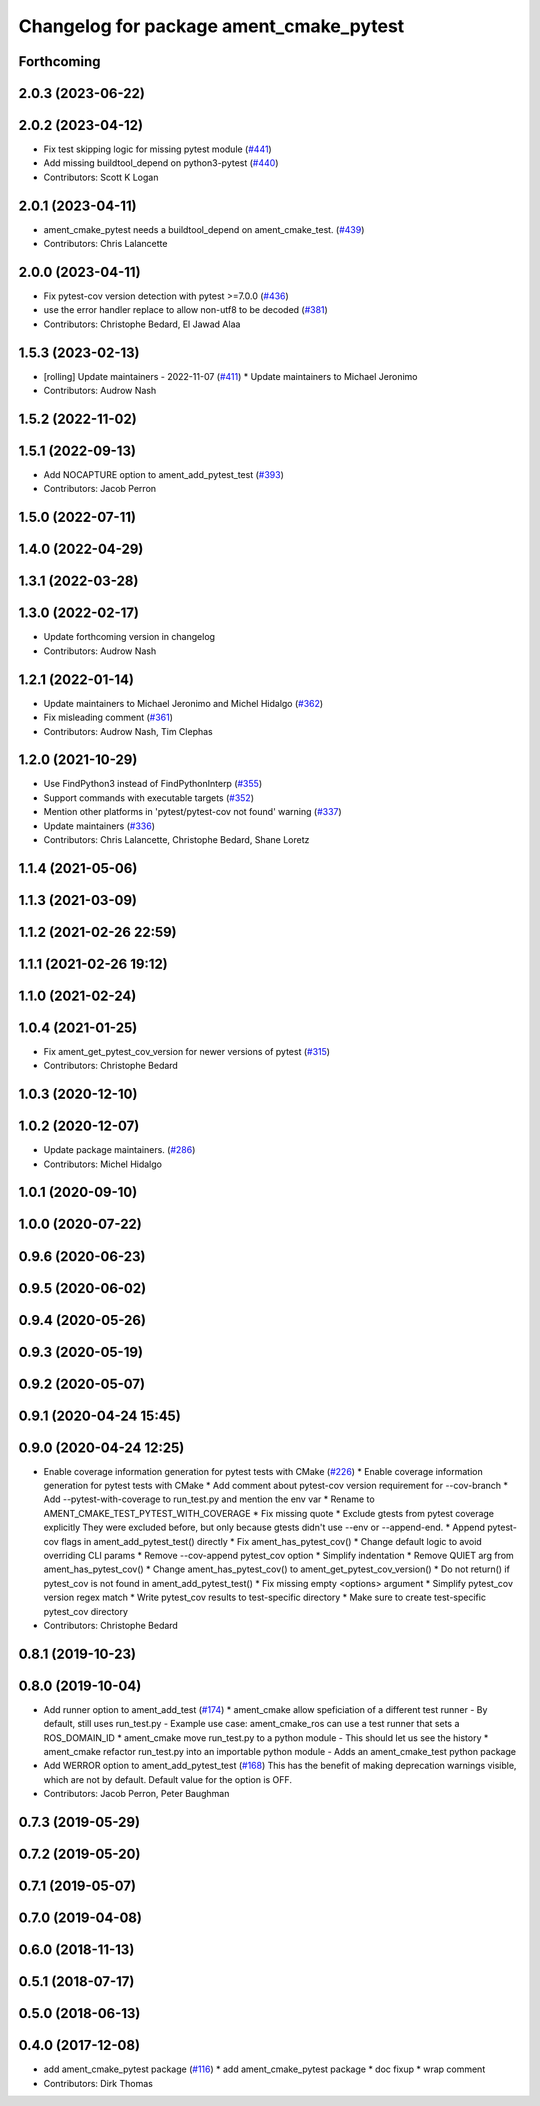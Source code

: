 ^^^^^^^^^^^^^^^^^^^^^^^^^^^^^^^^^^^^^^^^
Changelog for package ament_cmake_pytest
^^^^^^^^^^^^^^^^^^^^^^^^^^^^^^^^^^^^^^^^

Forthcoming
-----------

2.0.3 (2023-06-22)
------------------

2.0.2 (2023-04-12)
------------------
* Fix test skipping logic for missing pytest module (`#441 <https://github.com/ament/ament_cmake/issues/441>`_)
* Add missing buildtool_depend on python3-pytest (`#440 <https://github.com/ament/ament_cmake/issues/440>`_)
* Contributors: Scott K Logan

2.0.1 (2023-04-11)
------------------
* ament_cmake_pytest needs a buildtool_depend on ament_cmake_test. (`#439 <https://github.com/ament/ament_cmake/issues/439>`_)
* Contributors: Chris Lalancette

2.0.0 (2023-04-11)
------------------
* Fix pytest-cov version detection with pytest >=7.0.0 (`#436 <https://github.com/ament/ament_cmake/issues/436>`_)
* use the error handler replace to allow non-utf8 to be decoded (`#381 <https://github.com/ament/ament_cmake/issues/381>`_)
* Contributors: Christophe Bedard, El Jawad Alaa

1.5.3 (2023-02-13)
------------------
* [rolling] Update maintainers - 2022-11-07 (`#411 <https://github.com/ament/ament_cmake/issues/411>`_)
  * Update maintainers to Michael Jeronimo
* Contributors: Audrow Nash

1.5.2 (2022-11-02)
------------------

1.5.1 (2022-09-13)
------------------
* Add NOCAPTURE option to ament_add_pytest_test (`#393 <https://github.com/ament/ament_cmake/issues/393>`_)
* Contributors: Jacob Perron

1.5.0 (2022-07-11)
------------------

1.4.0 (2022-04-29)
------------------

1.3.1 (2022-03-28)
------------------

1.3.0 (2022-02-17)
------------------
* Update forthcoming version in changelog
* Contributors: Audrow Nash

1.2.1 (2022-01-14)
------------------
* Update maintainers to Michael Jeronimo and Michel Hidalgo (`#362 <https://github.com/ament/ament_cmake/issues/362>`_)
* Fix misleading comment (`#361 <https://github.com/ament/ament_cmake/issues/361>`_)
* Contributors: Audrow Nash, Tim Clephas

1.2.0 (2021-10-29)
------------------
* Use FindPython3 instead of FindPythonInterp (`#355 <https://github.com/ament/ament_cmake/issues/355>`_)
* Support commands with executable targets (`#352 <https://github.com/ament/ament_cmake/issues/352>`_)
* Mention other platforms in 'pytest/pytest-cov not found' warning (`#337 <https://github.com/ament/ament_cmake/issues/337>`_)
* Update maintainers (`#336 <https://github.com/ament/ament_cmake/issues/336>`_)
* Contributors: Chris Lalancette, Christophe Bedard, Shane Loretz

1.1.4 (2021-05-06)
------------------

1.1.3 (2021-03-09)
------------------

1.1.2 (2021-02-26 22:59)
------------------------

1.1.1 (2021-02-26 19:12)
------------------------

1.1.0 (2021-02-24)
------------------

1.0.4 (2021-01-25)
------------------
* Fix ament_get_pytest_cov_version for newer versions of pytest (`#315 <https://github.com/ament/ament_cmake/issues/315>`_)
* Contributors: Christophe Bedard

1.0.3 (2020-12-10)
------------------

1.0.2 (2020-12-07)
------------------
* Update package maintainers. (`#286 <https://github.com/ament/ament_cmake/issues/286>`_)
* Contributors: Michel Hidalgo

1.0.1 (2020-09-10)
------------------

1.0.0 (2020-07-22)
------------------

0.9.6 (2020-06-23)
------------------

0.9.5 (2020-06-02)
------------------

0.9.4 (2020-05-26)
------------------

0.9.3 (2020-05-19)
------------------

0.9.2 (2020-05-07)
------------------

0.9.1 (2020-04-24 15:45)
------------------------

0.9.0 (2020-04-24 12:25)
------------------------
* Enable coverage information generation for pytest tests with CMake (`#226 <https://github.com/ament/ament_cmake/issues/226>`_)
  * Enable coverage information generation for pytest tests with CMake
  * Add comment about pytest-cov version requirement for --cov-branch
  * Add --pytest-with-coverage to run_test.py and mention the env var
  * Rename to AMENT_CMAKE_TEST_PYTEST_WITH_COVERAGE
  * Fix missing quote
  * Exclude gtests from pytest coverage explicitly
  They were excluded before, but only because gtests didn't use --env or --append-end.
  * Append pytest-cov flags in ament_add_pytest_test() directly
  * Fix ament_has_pytest_cov()
  * Change default logic to avoid overriding CLI params
  * Remove --cov-append pytest_cov option
  * Simplify indentation
  * Remove QUIET arg from ament_has_pytest_cov()
  * Change ament_has_pytest_cov() to ament_get_pytest_cov_version()
  * Do not return() if pytest_cov is not found in ament_add_pytest_test()
  * Fix missing empty <options> argument
  * Simplify pytest_cov version regex match
  * Write pytest_cov results to test-specific directory
  * Make sure to create test-specific pytest_cov directory
* Contributors: Christophe Bedard

0.8.1 (2019-10-23)
------------------

0.8.0 (2019-10-04)
------------------
* Add runner option to ament_add_test (`#174 <https://github.com/ament/ament_cmake/issues/174>`_)
  * ament_cmake allow speficiation of a different test runner
  - By default, still uses run_test.py
  - Example use case: ament_cmake_ros can use a test runner that sets a ROS_DOMAIN_ID
  * ament_cmake move run_test.py to a python module
  - This should let us see the history
  * ament_cmake refactor run_test.py into an importable python module
  - Adds an ament_cmake_test python package
* Add WERROR option to ament_add_pytest_test (`#168 <https://github.com/ament/ament_cmake/issues/168>`_)
  This has the benefit of making deprecation warnings visible, which are not by default.
  Default value for the option is OFF.
* Contributors: Jacob Perron, Peter Baughman

0.7.3 (2019-05-29)
------------------

0.7.2 (2019-05-20)
------------------

0.7.1 (2019-05-07)
------------------

0.7.0 (2019-04-08)
------------------

0.6.0 (2018-11-13)
------------------

0.5.1 (2018-07-17)
------------------

0.5.0 (2018-06-13)
------------------

0.4.0 (2017-12-08)
------------------
* add ament_cmake_pytest package (`#116 <https://github.com/ament/ament_cmake/issues/116>`_)
  * add ament_cmake_pytest package
  * doc fixup
  * wrap comment
* Contributors: Dirk Thomas
